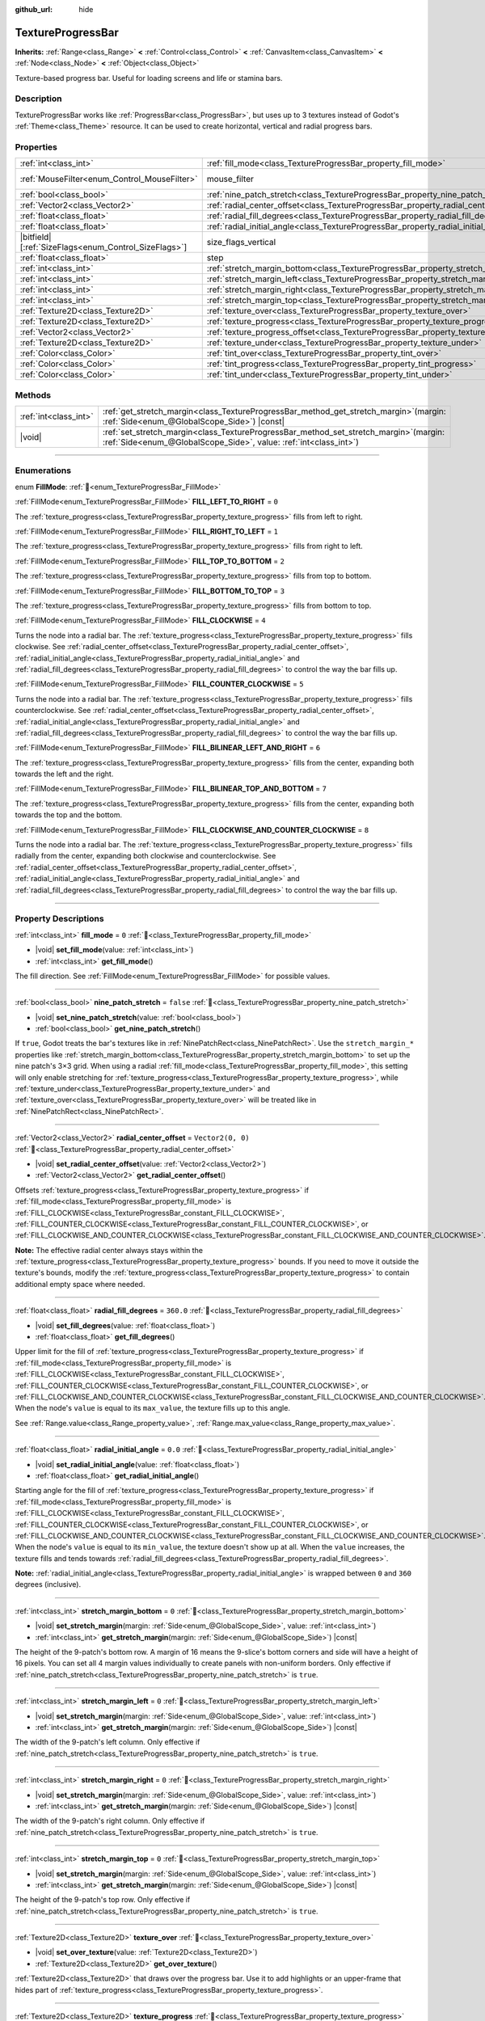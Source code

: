 :github_url: hide

.. DO NOT EDIT THIS FILE!!!
.. Generated automatically from Godot engine sources.
.. Generator: https://github.com/godotengine/godot/tree/master/doc/tools/make_rst.py.
.. XML source: https://github.com/godotengine/godot/tree/master/doc/classes/TextureProgressBar.xml.

.. _class_TextureProgressBar:

TextureProgressBar
==================

**Inherits:** :ref:`Range<class_Range>` **<** :ref:`Control<class_Control>` **<** :ref:`CanvasItem<class_CanvasItem>` **<** :ref:`Node<class_Node>` **<** :ref:`Object<class_Object>`

Texture-based progress bar. Useful for loading screens and life or stamina bars.

.. rst-class:: classref-introduction-group

Description
-----------

TextureProgressBar works like :ref:`ProgressBar<class_ProgressBar>`, but uses up to 3 textures instead of Godot's :ref:`Theme<class_Theme>` resource. It can be used to create horizontal, vertical and radial progress bars.

.. rst-class:: classref-reftable-group

Properties
----------

.. table::
   :widths: auto

   +--------------------------------------------------------+-------------------------------------------------------------------------------------------+------------------------------------------------------------------------------+
   | :ref:`int<class_int>`                                  | :ref:`fill_mode<class_TextureProgressBar_property_fill_mode>`                             | ``0``                                                                        |
   +--------------------------------------------------------+-------------------------------------------------------------------------------------------+------------------------------------------------------------------------------+
   | :ref:`MouseFilter<enum_Control_MouseFilter>`           | mouse_filter                                                                              | ``1`` (overrides :ref:`Control<class_Control_property_mouse_filter>`)        |
   +--------------------------------------------------------+-------------------------------------------------------------------------------------------+------------------------------------------------------------------------------+
   | :ref:`bool<class_bool>`                                | :ref:`nine_patch_stretch<class_TextureProgressBar_property_nine_patch_stretch>`           | ``false``                                                                    |
   +--------------------------------------------------------+-------------------------------------------------------------------------------------------+------------------------------------------------------------------------------+
   | :ref:`Vector2<class_Vector2>`                          | :ref:`radial_center_offset<class_TextureProgressBar_property_radial_center_offset>`       | ``Vector2(0, 0)``                                                            |
   +--------------------------------------------------------+-------------------------------------------------------------------------------------------+------------------------------------------------------------------------------+
   | :ref:`float<class_float>`                              | :ref:`radial_fill_degrees<class_TextureProgressBar_property_radial_fill_degrees>`         | ``360.0``                                                                    |
   +--------------------------------------------------------+-------------------------------------------------------------------------------------------+------------------------------------------------------------------------------+
   | :ref:`float<class_float>`                              | :ref:`radial_initial_angle<class_TextureProgressBar_property_radial_initial_angle>`       | ``0.0``                                                                      |
   +--------------------------------------------------------+-------------------------------------------------------------------------------------------+------------------------------------------------------------------------------+
   | |bitfield|\[:ref:`SizeFlags<enum_Control_SizeFlags>`\] | size_flags_vertical                                                                       | ``1`` (overrides :ref:`Control<class_Control_property_size_flags_vertical>`) |
   +--------------------------------------------------------+-------------------------------------------------------------------------------------------+------------------------------------------------------------------------------+
   | :ref:`float<class_float>`                              | step                                                                                      | ``1.0`` (overrides :ref:`Range<class_Range_property_step>`)                  |
   +--------------------------------------------------------+-------------------------------------------------------------------------------------------+------------------------------------------------------------------------------+
   | :ref:`int<class_int>`                                  | :ref:`stretch_margin_bottom<class_TextureProgressBar_property_stretch_margin_bottom>`     | ``0``                                                                        |
   +--------------------------------------------------------+-------------------------------------------------------------------------------------------+------------------------------------------------------------------------------+
   | :ref:`int<class_int>`                                  | :ref:`stretch_margin_left<class_TextureProgressBar_property_stretch_margin_left>`         | ``0``                                                                        |
   +--------------------------------------------------------+-------------------------------------------------------------------------------------------+------------------------------------------------------------------------------+
   | :ref:`int<class_int>`                                  | :ref:`stretch_margin_right<class_TextureProgressBar_property_stretch_margin_right>`       | ``0``                                                                        |
   +--------------------------------------------------------+-------------------------------------------------------------------------------------------+------------------------------------------------------------------------------+
   | :ref:`int<class_int>`                                  | :ref:`stretch_margin_top<class_TextureProgressBar_property_stretch_margin_top>`           | ``0``                                                                        |
   +--------------------------------------------------------+-------------------------------------------------------------------------------------------+------------------------------------------------------------------------------+
   | :ref:`Texture2D<class_Texture2D>`                      | :ref:`texture_over<class_TextureProgressBar_property_texture_over>`                       |                                                                              |
   +--------------------------------------------------------+-------------------------------------------------------------------------------------------+------------------------------------------------------------------------------+
   | :ref:`Texture2D<class_Texture2D>`                      | :ref:`texture_progress<class_TextureProgressBar_property_texture_progress>`               |                                                                              |
   +--------------------------------------------------------+-------------------------------------------------------------------------------------------+------------------------------------------------------------------------------+
   | :ref:`Vector2<class_Vector2>`                          | :ref:`texture_progress_offset<class_TextureProgressBar_property_texture_progress_offset>` | ``Vector2(0, 0)``                                                            |
   +--------------------------------------------------------+-------------------------------------------------------------------------------------------+------------------------------------------------------------------------------+
   | :ref:`Texture2D<class_Texture2D>`                      | :ref:`texture_under<class_TextureProgressBar_property_texture_under>`                     |                                                                              |
   +--------------------------------------------------------+-------------------------------------------------------------------------------------------+------------------------------------------------------------------------------+
   | :ref:`Color<class_Color>`                              | :ref:`tint_over<class_TextureProgressBar_property_tint_over>`                             | ``Color(1, 1, 1, 1)``                                                        |
   +--------------------------------------------------------+-------------------------------------------------------------------------------------------+------------------------------------------------------------------------------+
   | :ref:`Color<class_Color>`                              | :ref:`tint_progress<class_TextureProgressBar_property_tint_progress>`                     | ``Color(1, 1, 1, 1)``                                                        |
   +--------------------------------------------------------+-------------------------------------------------------------------------------------------+------------------------------------------------------------------------------+
   | :ref:`Color<class_Color>`                              | :ref:`tint_under<class_TextureProgressBar_property_tint_under>`                           | ``Color(1, 1, 1, 1)``                                                        |
   +--------------------------------------------------------+-------------------------------------------------------------------------------------------+------------------------------------------------------------------------------+

.. rst-class:: classref-reftable-group

Methods
-------

.. table::
   :widths: auto

   +-----------------------+------------------------------------------------------------------------------------------------------------------------------------------------------------------+
   | :ref:`int<class_int>` | :ref:`get_stretch_margin<class_TextureProgressBar_method_get_stretch_margin>`\ (\ margin\: :ref:`Side<enum_@GlobalScope_Side>`\ ) |const|                        |
   +-----------------------+------------------------------------------------------------------------------------------------------------------------------------------------------------------+
   | |void|                | :ref:`set_stretch_margin<class_TextureProgressBar_method_set_stretch_margin>`\ (\ margin\: :ref:`Side<enum_@GlobalScope_Side>`, value\: :ref:`int<class_int>`\ ) |
   +-----------------------+------------------------------------------------------------------------------------------------------------------------------------------------------------------+

.. rst-class:: classref-section-separator

----

.. rst-class:: classref-descriptions-group

Enumerations
------------

.. _enum_TextureProgressBar_FillMode:

.. rst-class:: classref-enumeration

enum **FillMode**: :ref:`🔗<enum_TextureProgressBar_FillMode>`

.. _class_TextureProgressBar_constant_FILL_LEFT_TO_RIGHT:

.. rst-class:: classref-enumeration-constant

:ref:`FillMode<enum_TextureProgressBar_FillMode>` **FILL_LEFT_TO_RIGHT** = ``0``

The :ref:`texture_progress<class_TextureProgressBar_property_texture_progress>` fills from left to right.

.. _class_TextureProgressBar_constant_FILL_RIGHT_TO_LEFT:

.. rst-class:: classref-enumeration-constant

:ref:`FillMode<enum_TextureProgressBar_FillMode>` **FILL_RIGHT_TO_LEFT** = ``1``

The :ref:`texture_progress<class_TextureProgressBar_property_texture_progress>` fills from right to left.

.. _class_TextureProgressBar_constant_FILL_TOP_TO_BOTTOM:

.. rst-class:: classref-enumeration-constant

:ref:`FillMode<enum_TextureProgressBar_FillMode>` **FILL_TOP_TO_BOTTOM** = ``2``

The :ref:`texture_progress<class_TextureProgressBar_property_texture_progress>` fills from top to bottom.

.. _class_TextureProgressBar_constant_FILL_BOTTOM_TO_TOP:

.. rst-class:: classref-enumeration-constant

:ref:`FillMode<enum_TextureProgressBar_FillMode>` **FILL_BOTTOM_TO_TOP** = ``3``

The :ref:`texture_progress<class_TextureProgressBar_property_texture_progress>` fills from bottom to top.

.. _class_TextureProgressBar_constant_FILL_CLOCKWISE:

.. rst-class:: classref-enumeration-constant

:ref:`FillMode<enum_TextureProgressBar_FillMode>` **FILL_CLOCKWISE** = ``4``

Turns the node into a radial bar. The :ref:`texture_progress<class_TextureProgressBar_property_texture_progress>` fills clockwise. See :ref:`radial_center_offset<class_TextureProgressBar_property_radial_center_offset>`, :ref:`radial_initial_angle<class_TextureProgressBar_property_radial_initial_angle>` and :ref:`radial_fill_degrees<class_TextureProgressBar_property_radial_fill_degrees>` to control the way the bar fills up.

.. _class_TextureProgressBar_constant_FILL_COUNTER_CLOCKWISE:

.. rst-class:: classref-enumeration-constant

:ref:`FillMode<enum_TextureProgressBar_FillMode>` **FILL_COUNTER_CLOCKWISE** = ``5``

Turns the node into a radial bar. The :ref:`texture_progress<class_TextureProgressBar_property_texture_progress>` fills counterclockwise. See :ref:`radial_center_offset<class_TextureProgressBar_property_radial_center_offset>`, :ref:`radial_initial_angle<class_TextureProgressBar_property_radial_initial_angle>` and :ref:`radial_fill_degrees<class_TextureProgressBar_property_radial_fill_degrees>` to control the way the bar fills up.

.. _class_TextureProgressBar_constant_FILL_BILINEAR_LEFT_AND_RIGHT:

.. rst-class:: classref-enumeration-constant

:ref:`FillMode<enum_TextureProgressBar_FillMode>` **FILL_BILINEAR_LEFT_AND_RIGHT** = ``6``

The :ref:`texture_progress<class_TextureProgressBar_property_texture_progress>` fills from the center, expanding both towards the left and the right.

.. _class_TextureProgressBar_constant_FILL_BILINEAR_TOP_AND_BOTTOM:

.. rst-class:: classref-enumeration-constant

:ref:`FillMode<enum_TextureProgressBar_FillMode>` **FILL_BILINEAR_TOP_AND_BOTTOM** = ``7``

The :ref:`texture_progress<class_TextureProgressBar_property_texture_progress>` fills from the center, expanding both towards the top and the bottom.

.. _class_TextureProgressBar_constant_FILL_CLOCKWISE_AND_COUNTER_CLOCKWISE:

.. rst-class:: classref-enumeration-constant

:ref:`FillMode<enum_TextureProgressBar_FillMode>` **FILL_CLOCKWISE_AND_COUNTER_CLOCKWISE** = ``8``

Turns the node into a radial bar. The :ref:`texture_progress<class_TextureProgressBar_property_texture_progress>` fills radially from the center, expanding both clockwise and counterclockwise. See :ref:`radial_center_offset<class_TextureProgressBar_property_radial_center_offset>`, :ref:`radial_initial_angle<class_TextureProgressBar_property_radial_initial_angle>` and :ref:`radial_fill_degrees<class_TextureProgressBar_property_radial_fill_degrees>` to control the way the bar fills up.

.. rst-class:: classref-section-separator

----

.. rst-class:: classref-descriptions-group

Property Descriptions
---------------------

.. _class_TextureProgressBar_property_fill_mode:

.. rst-class:: classref-property

:ref:`int<class_int>` **fill_mode** = ``0`` :ref:`🔗<class_TextureProgressBar_property_fill_mode>`

.. rst-class:: classref-property-setget

- |void| **set_fill_mode**\ (\ value\: :ref:`int<class_int>`\ )
- :ref:`int<class_int>` **get_fill_mode**\ (\ )

The fill direction. See :ref:`FillMode<enum_TextureProgressBar_FillMode>` for possible values.

.. rst-class:: classref-item-separator

----

.. _class_TextureProgressBar_property_nine_patch_stretch:

.. rst-class:: classref-property

:ref:`bool<class_bool>` **nine_patch_stretch** = ``false`` :ref:`🔗<class_TextureProgressBar_property_nine_patch_stretch>`

.. rst-class:: classref-property-setget

- |void| **set_nine_patch_stretch**\ (\ value\: :ref:`bool<class_bool>`\ )
- :ref:`bool<class_bool>` **get_nine_patch_stretch**\ (\ )

If ``true``, Godot treats the bar's textures like in :ref:`NinePatchRect<class_NinePatchRect>`. Use the ``stretch_margin_*`` properties like :ref:`stretch_margin_bottom<class_TextureProgressBar_property_stretch_margin_bottom>` to set up the nine patch's 3×3 grid. When using a radial :ref:`fill_mode<class_TextureProgressBar_property_fill_mode>`, this setting will only enable stretching for :ref:`texture_progress<class_TextureProgressBar_property_texture_progress>`, while :ref:`texture_under<class_TextureProgressBar_property_texture_under>` and :ref:`texture_over<class_TextureProgressBar_property_texture_over>` will be treated like in :ref:`NinePatchRect<class_NinePatchRect>`.

.. rst-class:: classref-item-separator

----

.. _class_TextureProgressBar_property_radial_center_offset:

.. rst-class:: classref-property

:ref:`Vector2<class_Vector2>` **radial_center_offset** = ``Vector2(0, 0)`` :ref:`🔗<class_TextureProgressBar_property_radial_center_offset>`

.. rst-class:: classref-property-setget

- |void| **set_radial_center_offset**\ (\ value\: :ref:`Vector2<class_Vector2>`\ )
- :ref:`Vector2<class_Vector2>` **get_radial_center_offset**\ (\ )

Offsets :ref:`texture_progress<class_TextureProgressBar_property_texture_progress>` if :ref:`fill_mode<class_TextureProgressBar_property_fill_mode>` is :ref:`FILL_CLOCKWISE<class_TextureProgressBar_constant_FILL_CLOCKWISE>`, :ref:`FILL_COUNTER_CLOCKWISE<class_TextureProgressBar_constant_FILL_COUNTER_CLOCKWISE>`, or :ref:`FILL_CLOCKWISE_AND_COUNTER_CLOCKWISE<class_TextureProgressBar_constant_FILL_CLOCKWISE_AND_COUNTER_CLOCKWISE>`.

\ **Note:** The effective radial center always stays within the :ref:`texture_progress<class_TextureProgressBar_property_texture_progress>` bounds. If you need to move it outside the texture's bounds, modify the :ref:`texture_progress<class_TextureProgressBar_property_texture_progress>` to contain additional empty space where needed.

.. rst-class:: classref-item-separator

----

.. _class_TextureProgressBar_property_radial_fill_degrees:

.. rst-class:: classref-property

:ref:`float<class_float>` **radial_fill_degrees** = ``360.0`` :ref:`🔗<class_TextureProgressBar_property_radial_fill_degrees>`

.. rst-class:: classref-property-setget

- |void| **set_fill_degrees**\ (\ value\: :ref:`float<class_float>`\ )
- :ref:`float<class_float>` **get_fill_degrees**\ (\ )

Upper limit for the fill of :ref:`texture_progress<class_TextureProgressBar_property_texture_progress>` if :ref:`fill_mode<class_TextureProgressBar_property_fill_mode>` is :ref:`FILL_CLOCKWISE<class_TextureProgressBar_constant_FILL_CLOCKWISE>`, :ref:`FILL_COUNTER_CLOCKWISE<class_TextureProgressBar_constant_FILL_COUNTER_CLOCKWISE>`, or :ref:`FILL_CLOCKWISE_AND_COUNTER_CLOCKWISE<class_TextureProgressBar_constant_FILL_CLOCKWISE_AND_COUNTER_CLOCKWISE>`. When the node's ``value`` is equal to its ``max_value``, the texture fills up to this angle.

See :ref:`Range.value<class_Range_property_value>`, :ref:`Range.max_value<class_Range_property_max_value>`.

.. rst-class:: classref-item-separator

----

.. _class_TextureProgressBar_property_radial_initial_angle:

.. rst-class:: classref-property

:ref:`float<class_float>` **radial_initial_angle** = ``0.0`` :ref:`🔗<class_TextureProgressBar_property_radial_initial_angle>`

.. rst-class:: classref-property-setget

- |void| **set_radial_initial_angle**\ (\ value\: :ref:`float<class_float>`\ )
- :ref:`float<class_float>` **get_radial_initial_angle**\ (\ )

Starting angle for the fill of :ref:`texture_progress<class_TextureProgressBar_property_texture_progress>` if :ref:`fill_mode<class_TextureProgressBar_property_fill_mode>` is :ref:`FILL_CLOCKWISE<class_TextureProgressBar_constant_FILL_CLOCKWISE>`, :ref:`FILL_COUNTER_CLOCKWISE<class_TextureProgressBar_constant_FILL_COUNTER_CLOCKWISE>`, or :ref:`FILL_CLOCKWISE_AND_COUNTER_CLOCKWISE<class_TextureProgressBar_constant_FILL_CLOCKWISE_AND_COUNTER_CLOCKWISE>`. When the node's ``value`` is equal to its ``min_value``, the texture doesn't show up at all. When the ``value`` increases, the texture fills and tends towards :ref:`radial_fill_degrees<class_TextureProgressBar_property_radial_fill_degrees>`.

\ **Note:** :ref:`radial_initial_angle<class_TextureProgressBar_property_radial_initial_angle>` is wrapped between ``0`` and ``360`` degrees (inclusive).

.. rst-class:: classref-item-separator

----

.. _class_TextureProgressBar_property_stretch_margin_bottom:

.. rst-class:: classref-property

:ref:`int<class_int>` **stretch_margin_bottom** = ``0`` :ref:`🔗<class_TextureProgressBar_property_stretch_margin_bottom>`

.. rst-class:: classref-property-setget

- |void| **set_stretch_margin**\ (\ margin\: :ref:`Side<enum_@GlobalScope_Side>`, value\: :ref:`int<class_int>`\ )
- :ref:`int<class_int>` **get_stretch_margin**\ (\ margin\: :ref:`Side<enum_@GlobalScope_Side>`\ ) |const|

The height of the 9-patch's bottom row. A margin of 16 means the 9-slice's bottom corners and side will have a height of 16 pixels. You can set all 4 margin values individually to create panels with non-uniform borders. Only effective if :ref:`nine_patch_stretch<class_TextureProgressBar_property_nine_patch_stretch>` is ``true``.

.. rst-class:: classref-item-separator

----

.. _class_TextureProgressBar_property_stretch_margin_left:

.. rst-class:: classref-property

:ref:`int<class_int>` **stretch_margin_left** = ``0`` :ref:`🔗<class_TextureProgressBar_property_stretch_margin_left>`

.. rst-class:: classref-property-setget

- |void| **set_stretch_margin**\ (\ margin\: :ref:`Side<enum_@GlobalScope_Side>`, value\: :ref:`int<class_int>`\ )
- :ref:`int<class_int>` **get_stretch_margin**\ (\ margin\: :ref:`Side<enum_@GlobalScope_Side>`\ ) |const|

The width of the 9-patch's left column. Only effective if :ref:`nine_patch_stretch<class_TextureProgressBar_property_nine_patch_stretch>` is ``true``.

.. rst-class:: classref-item-separator

----

.. _class_TextureProgressBar_property_stretch_margin_right:

.. rst-class:: classref-property

:ref:`int<class_int>` **stretch_margin_right** = ``0`` :ref:`🔗<class_TextureProgressBar_property_stretch_margin_right>`

.. rst-class:: classref-property-setget

- |void| **set_stretch_margin**\ (\ margin\: :ref:`Side<enum_@GlobalScope_Side>`, value\: :ref:`int<class_int>`\ )
- :ref:`int<class_int>` **get_stretch_margin**\ (\ margin\: :ref:`Side<enum_@GlobalScope_Side>`\ ) |const|

The width of the 9-patch's right column. Only effective if :ref:`nine_patch_stretch<class_TextureProgressBar_property_nine_patch_stretch>` is ``true``.

.. rst-class:: classref-item-separator

----

.. _class_TextureProgressBar_property_stretch_margin_top:

.. rst-class:: classref-property

:ref:`int<class_int>` **stretch_margin_top** = ``0`` :ref:`🔗<class_TextureProgressBar_property_stretch_margin_top>`

.. rst-class:: classref-property-setget

- |void| **set_stretch_margin**\ (\ margin\: :ref:`Side<enum_@GlobalScope_Side>`, value\: :ref:`int<class_int>`\ )
- :ref:`int<class_int>` **get_stretch_margin**\ (\ margin\: :ref:`Side<enum_@GlobalScope_Side>`\ ) |const|

The height of the 9-patch's top row. Only effective if :ref:`nine_patch_stretch<class_TextureProgressBar_property_nine_patch_stretch>` is ``true``.

.. rst-class:: classref-item-separator

----

.. _class_TextureProgressBar_property_texture_over:

.. rst-class:: classref-property

:ref:`Texture2D<class_Texture2D>` **texture_over** :ref:`🔗<class_TextureProgressBar_property_texture_over>`

.. rst-class:: classref-property-setget

- |void| **set_over_texture**\ (\ value\: :ref:`Texture2D<class_Texture2D>`\ )
- :ref:`Texture2D<class_Texture2D>` **get_over_texture**\ (\ )

:ref:`Texture2D<class_Texture2D>` that draws over the progress bar. Use it to add highlights or an upper-frame that hides part of :ref:`texture_progress<class_TextureProgressBar_property_texture_progress>`.

.. rst-class:: classref-item-separator

----

.. _class_TextureProgressBar_property_texture_progress:

.. rst-class:: classref-property

:ref:`Texture2D<class_Texture2D>` **texture_progress** :ref:`🔗<class_TextureProgressBar_property_texture_progress>`

.. rst-class:: classref-property-setget

- |void| **set_progress_texture**\ (\ value\: :ref:`Texture2D<class_Texture2D>`\ )
- :ref:`Texture2D<class_Texture2D>` **get_progress_texture**\ (\ )

:ref:`Texture2D<class_Texture2D>` that clips based on the node's ``value`` and :ref:`fill_mode<class_TextureProgressBar_property_fill_mode>`. As ``value`` increased, the texture fills up. It shows entirely when ``value`` reaches ``max_value``. It doesn't show at all if ``value`` is equal to ``min_value``.

The ``value`` property comes from :ref:`Range<class_Range>`. See :ref:`Range.value<class_Range_property_value>`, :ref:`Range.min_value<class_Range_property_min_value>`, :ref:`Range.max_value<class_Range_property_max_value>`.

.. rst-class:: classref-item-separator

----

.. _class_TextureProgressBar_property_texture_progress_offset:

.. rst-class:: classref-property

:ref:`Vector2<class_Vector2>` **texture_progress_offset** = ``Vector2(0, 0)`` :ref:`🔗<class_TextureProgressBar_property_texture_progress_offset>`

.. rst-class:: classref-property-setget

- |void| **set_texture_progress_offset**\ (\ value\: :ref:`Vector2<class_Vector2>`\ )
- :ref:`Vector2<class_Vector2>` **get_texture_progress_offset**\ (\ )

The offset of :ref:`texture_progress<class_TextureProgressBar_property_texture_progress>`. Useful for :ref:`texture_over<class_TextureProgressBar_property_texture_over>` and :ref:`texture_under<class_TextureProgressBar_property_texture_under>` with fancy borders, to avoid transparent margins in your progress texture.

.. rst-class:: classref-item-separator

----

.. _class_TextureProgressBar_property_texture_under:

.. rst-class:: classref-property

:ref:`Texture2D<class_Texture2D>` **texture_under** :ref:`🔗<class_TextureProgressBar_property_texture_under>`

.. rst-class:: classref-property-setget

- |void| **set_under_texture**\ (\ value\: :ref:`Texture2D<class_Texture2D>`\ )
- :ref:`Texture2D<class_Texture2D>` **get_under_texture**\ (\ )

:ref:`Texture2D<class_Texture2D>` that draws under the progress bar. The bar's background.

.. rst-class:: classref-item-separator

----

.. _class_TextureProgressBar_property_tint_over:

.. rst-class:: classref-property

:ref:`Color<class_Color>` **tint_over** = ``Color(1, 1, 1, 1)`` :ref:`🔗<class_TextureProgressBar_property_tint_over>`

.. rst-class:: classref-property-setget

- |void| **set_tint_over**\ (\ value\: :ref:`Color<class_Color>`\ )
- :ref:`Color<class_Color>` **get_tint_over**\ (\ )

Multiplies the color of the bar's :ref:`texture_over<class_TextureProgressBar_property_texture_over>` texture. The effect is similar to :ref:`CanvasItem.modulate<class_CanvasItem_property_modulate>`, except it only affects this specific texture instead of the entire node.

.. rst-class:: classref-item-separator

----

.. _class_TextureProgressBar_property_tint_progress:

.. rst-class:: classref-property

:ref:`Color<class_Color>` **tint_progress** = ``Color(1, 1, 1, 1)`` :ref:`🔗<class_TextureProgressBar_property_tint_progress>`

.. rst-class:: classref-property-setget

- |void| **set_tint_progress**\ (\ value\: :ref:`Color<class_Color>`\ )
- :ref:`Color<class_Color>` **get_tint_progress**\ (\ )

Multiplies the color of the bar's :ref:`texture_progress<class_TextureProgressBar_property_texture_progress>` texture.

.. rst-class:: classref-item-separator

----

.. _class_TextureProgressBar_property_tint_under:

.. rst-class:: classref-property

:ref:`Color<class_Color>` **tint_under** = ``Color(1, 1, 1, 1)`` :ref:`🔗<class_TextureProgressBar_property_tint_under>`

.. rst-class:: classref-property-setget

- |void| **set_tint_under**\ (\ value\: :ref:`Color<class_Color>`\ )
- :ref:`Color<class_Color>` **get_tint_under**\ (\ )

Multiplies the color of the bar's :ref:`texture_under<class_TextureProgressBar_property_texture_under>` texture.

.. rst-class:: classref-section-separator

----

.. rst-class:: classref-descriptions-group

Method Descriptions
-------------------

.. _class_TextureProgressBar_method_get_stretch_margin:

.. rst-class:: classref-method

:ref:`int<class_int>` **get_stretch_margin**\ (\ margin\: :ref:`Side<enum_@GlobalScope_Side>`\ ) |const| :ref:`🔗<class_TextureProgressBar_method_get_stretch_margin>`

Returns the stretch margin with the specified index. See :ref:`stretch_margin_bottom<class_TextureProgressBar_property_stretch_margin_bottom>` and related properties.

.. rst-class:: classref-item-separator

----

.. _class_TextureProgressBar_method_set_stretch_margin:

.. rst-class:: classref-method

|void| **set_stretch_margin**\ (\ margin\: :ref:`Side<enum_@GlobalScope_Side>`, value\: :ref:`int<class_int>`\ ) :ref:`🔗<class_TextureProgressBar_method_set_stretch_margin>`

Sets the stretch margin with the specified index. See :ref:`stretch_margin_bottom<class_TextureProgressBar_property_stretch_margin_bottom>` and related properties.

.. |virtual| replace:: :abbr:`virtual (This method should typically be overridden by the user to have any effect.)`
.. |required| replace:: :abbr:`required (This method is required to be overridden when extending its base class.)`
.. |const| replace:: :abbr:`const (This method has no side effects. It doesn't modify any of the instance's member variables.)`
.. |vararg| replace:: :abbr:`vararg (This method accepts any number of arguments after the ones described here.)`
.. |constructor| replace:: :abbr:`constructor (This method is used to construct a type.)`
.. |static| replace:: :abbr:`static (This method doesn't need an instance to be called, so it can be called directly using the class name.)`
.. |operator| replace:: :abbr:`operator (This method describes a valid operator to use with this type as left-hand operand.)`
.. |bitfield| replace:: :abbr:`BitField (This value is an integer composed as a bitmask of the following flags.)`
.. |void| replace:: :abbr:`void (No return value.)`
